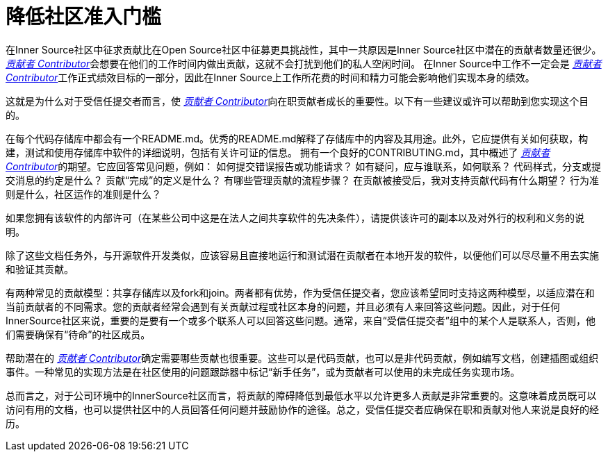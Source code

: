 # 降低社区准入门槛

在Inner Source社区中征求贡献比在Open Source社区中征募更具挑战性，其中一共原因是Inner Source社区中潜在的贡献者数量还很少。 https://innersourcecommons.org/resources/learningpath/contributor/index[_贡献者 Contributor_]会想要在他们的工作时间内做出贡献，这就不会打扰到他们的私人空闲时间。
在Inner Source中工作不一定会是 https://innersourcecommons.org/resources/learningpath/contributor/index[_贡献者 Contributor_]工作正式绩效目标的一部分，因此在Inner Source上工作所花费的时间和精力可能会影响他们实现本身的绩效。

这就是为什么对于受信任提交者而言，使 https://innersourcecommons.org/resources/learningpath/contributor/index[_贡献者 Contributor_]向在职贡献者成长的重要性。以下有一些建议或许可以帮助到您实现这个目的。

在每个代码存储库中都会有一个README.md。优秀的README.md解释了存储库中的内容及其用途。此外，它应提供有关如何获取，构建，测试和使用存储库中软件的详细说明，包括有关许可证的信息。
拥有一个良好的CONTRIBUTING.md，其中概述了 https://innersourcecommons.org/resources/learningpath/contributor/index[_贡献者 Contributor_]的期望。它应回答常见问题，例如：
如何提交错误报告或功能请求？
如有疑问，应与谁联系，如何联系？
代码样式，分支或提交消息的约定是什么？
贡献“完成”的定义是什么？
有哪些管理贡献的流程步骤？
在贡献被接受后，我对支持贡献代码有什么期望？
行为准则是​​什么，社区运作的准则是什么？

如果您拥有该软件的内部许可（在某些公司中这是在法人之间共享软件的先决条件），请提供该许可的副本以及对外行的权利和义务的说明。

除了这些文档任务外，与开源软件开发类似，应该容易且直接地运行和测试潜在贡献者在本地开发的软件，以便他们可以尽尽量不用去实施和验证其贡献。

有两种常见的贡献模型：共享存储库以及fork和join。两者都有优势，作为受信任提交者，您应该希望同时支持这两种模型，以适应潜在和当前贡献者的不同需求。您的贡献者经常会遇到有关贡献过程或社区本身的问题，并且必须有人来回答这些问题。因此，对于任何InnerSource社区来说，重要的是要有一个或多个联系人可以回答这些问题。通常，来自“受信任提交者”组中的某个人是联系人，否则，他们需要确保有“待命”的社区成员。

帮助潜在的 https://innersourcecommons.org/resources/learningpath/contributor/index[_贡献者 Contributor_]确定需要哪些贡献也很重要。这些可以是代码贡献，也可以是非代码贡献，例如编写文档，创建插图或组织事件。一种常见的实现方法是在社区使用的问题跟踪器中标记“新手任务”，或为贡献者可以使用的未完成任务实现市场。

总而言之，对于公司环境中的InnerSource社区而言，将贡献的障碍降低到最低水平以允许更多人贡献是非常重要的。这意味着成员既可以访问有用的文档，也可以提供社区中的人员回答任何问题并鼓励协作的途径。总之，受信任提交者应确保在职和贡献对他人来说是良好的经历。
